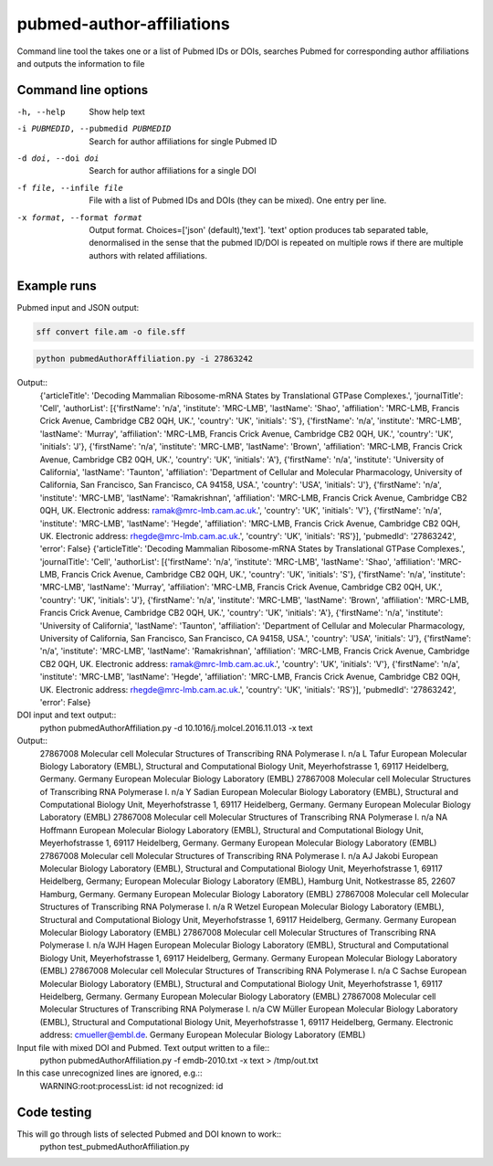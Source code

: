 ==========================
pubmed-author-affiliations
==========================
Command line tool the takes one or a list of Pubmed IDs or DOIs,
searches Pubmed for corresponding author affiliations and 
outputs the information to file


Command line options
--------------------
-h, --help                        Show help text
-i PUBMEDID, --pubmedid PUBMEDID  Search for author affiliations for single Pubmed ID
-d doi, --doi doi                 Search for author affiliations for a single DOI
-f file, --infile file            File with a list of Pubmed IDs and DOIs (they can be mixed). One entry per line.
-x format, --format format        Output format. Choices=['json' (default),'text']. 'text' option produces tab separated
                                  table, denormalised in the sense that the pubmed ID/DOI is repeated on multiple rows
                                  if there are multiple authors with related affiliations.

Example runs
------------
Pubmed input and JSON output:

.. code:: bash

	sff convert file.am -o file.sff

.. code:: bash

    python pubmedAuthorAffiliation.py -i 27863242

Output::
    {'articleTitle': 'Decoding Mammalian Ribosome-mRNA States by Translational GTPase Complexes.', 'journalTitle': 'Cell', 'authorList': [{'firstName': 'n/a', 'institute': 'MRC-LMB', 'lastName': 'Shao', 'affiliation': 'MRC-LMB, Francis Crick Avenue, Cambridge CB2 0QH, UK.', 'country': 'UK', 'initials': 'S'}, {'firstName': 'n/a', 'institute': 'MRC-LMB', 'lastName': 'Murray', 'affiliation': 'MRC-LMB, Francis Crick Avenue, Cambridge CB2 0QH, UK.', 'country': 'UK', 'initials': 'J'}, {'firstName': 'n/a', 'institute': 'MRC-LMB', 'lastName': 'Brown', 'affiliation': 'MRC-LMB, Francis Crick Avenue, Cambridge CB2 0QH, UK.', 'country': 'UK', 'initials': 'A'}, {'firstName': 'n/a', 'institute': 'University of California', 'lastName': 'Taunton', 'affiliation': 'Department of Cellular and Molecular Pharmacology, University of California, San Francisco, San Francisco, CA 94158, USA.', 'country': 'USA', 'initials': 'J'}, {'firstName': 'n/a', 'institute': 'MRC-LMB', 'lastName': 'Ramakrishnan', 'affiliation': 'MRC-LMB, Francis Crick Avenue, Cambridge CB2 0QH, UK. Electronic address: ramak@mrc-lmb.cam.ac.uk.', 'country': 'UK', 'initials': 'V'}, {'firstName': 'n/a', 'institute': 'MRC-LMB', 'lastName': 'Hegde', 'affiliation': 'MRC-LMB, Francis Crick Avenue, Cambridge CB2 0QH, UK. Electronic address: rhegde@mrc-lmb.cam.ac.uk.', 'country': 'UK', 'initials': 'RS'}], 'pubmedId': '27863242', 'error': False}
    {'articleTitle': 'Decoding Mammalian Ribosome-mRNA States by Translational GTPase Complexes.', 'journalTitle': 'Cell', 'authorList': [{'firstName': 'n/a', 'institute': 'MRC-LMB', 'lastName': 'Shao', 'affiliation': 'MRC-LMB, Francis Crick Avenue, Cambridge CB2 0QH, UK.', 'country': 'UK', 'initials': 'S'}, {'firstName': 'n/a', 'institute': 'MRC-LMB', 'lastName': 'Murray', 'affiliation': 'MRC-LMB, Francis Crick Avenue, Cambridge CB2 0QH, UK.', 'country': 'UK', 'initials': 'J'}, {'firstName': 'n/a', 'institute': 'MRC-LMB', 'lastName': 'Brown', 'affiliation': 'MRC-LMB, Francis Crick Avenue, Cambridge CB2 0QH, UK.', 'country': 'UK', 'initials': 'A'}, {'firstName': 'n/a', 'institute': 'University of California', 'lastName': 'Taunton', 'affiliation': 'Department of Cellular and Molecular Pharmacology, University of California, San Francisco, San Francisco, CA 94158, USA.', 'country': 'USA', 'initials': 'J'}, {'firstName': 'n/a', 'institute': 'MRC-LMB', 'lastName': 'Ramakrishnan', 'affiliation': 'MRC-LMB, Francis Crick Avenue, Cambridge CB2 0QH, UK. Electronic address: ramak@mrc-lmb.cam.ac.uk.', 'country': 'UK', 'initials': 'V'}, {'firstName': 'n/a', 'institute': 'MRC-LMB', 'lastName': 'Hegde', 'affiliation': 'MRC-LMB, Francis Crick Avenue, Cambridge CB2 0QH, UK. Electronic address: rhegde@mrc-lmb.cam.ac.uk.', 'country': 'UK', 'initials': 'RS'}], 'pubmedId': '27863242', 'error': False}

DOI input and text output::
    python pubmedAuthorAffiliation.py -d 10.1016/j.molcel.2016.11.013 -x text

Output::
    27867008	Molecular cell	Molecular Structures of Transcribing RNA Polymerase I.	n/a	L	Tafur	European Molecular Biology Laboratory (EMBL), Structural and Computational Biology Unit, Meyerhofstrasse 1, 69117 Heidelberg, Germany.	Germany	European Molecular Biology Laboratory (EMBL)
    27867008	Molecular cell	Molecular Structures of Transcribing RNA Polymerase I.	n/a	Y	Sadian	European Molecular Biology Laboratory (EMBL), Structural and Computational Biology Unit, Meyerhofstrasse 1, 69117 Heidelberg, Germany.	Germany	European Molecular Biology Laboratory (EMBL)
    27867008	Molecular cell	Molecular Structures of Transcribing RNA Polymerase I.	n/a	NA	Hoffmann	European Molecular Biology Laboratory (EMBL), Structural and Computational Biology Unit, Meyerhofstrasse 1, 69117 Heidelberg, Germany.	Germany	European Molecular Biology Laboratory (EMBL)
    27867008	Molecular cell	Molecular Structures of Transcribing RNA Polymerase I.	n/a	AJ	Jakobi	European Molecular Biology Laboratory (EMBL), Structural and Computational Biology Unit, Meyerhofstrasse 1, 69117 Heidelberg, Germany; European Molecular Biology Laboratory (EMBL), Hamburg Unit, Notkestrasse 85, 22607 Hamburg, Germany.	Germany	European Molecular Biology Laboratory (EMBL)
    27867008	Molecular cell	Molecular Structures of Transcribing RNA Polymerase I.	n/a	R	Wetzel	European Molecular Biology Laboratory (EMBL), Structural and Computational Biology Unit, Meyerhofstrasse 1, 69117 Heidelberg, Germany.	Germany	European Molecular Biology Laboratory (EMBL)
    27867008	Molecular cell	Molecular Structures of Transcribing RNA Polymerase I.	n/a	WJH	Hagen	European Molecular Biology Laboratory (EMBL), Structural and Computational Biology Unit, Meyerhofstrasse 1, 69117 Heidelberg, Germany.	Germany	European Molecular Biology Laboratory (EMBL)
    27867008	Molecular cell	Molecular Structures of Transcribing RNA Polymerase I.	n/a	C	Sachse	European Molecular Biology Laboratory (EMBL), Structural and Computational Biology Unit, Meyerhofstrasse 1, 69117 Heidelberg, Germany.	Germany	European Molecular Biology Laboratory (EMBL)
    27867008	Molecular cell	Molecular Structures of Transcribing RNA Polymerase I.	n/a	CW	Müller	European Molecular Biology Laboratory (EMBL), Structural and Computational Biology Unit, Meyerhofstrasse 1, 69117 Heidelberg, Germany. Electronic address: cmueller@embl.de.	Germany	European Molecular Biology Laboratory (EMBL)

Input file with mixed DOI and Pubmed. Text output written to a file::
    python pubmedAuthorAffiliation.py -f emdb-2010.txt -x text > /tmp/out.txt

In this case unrecognized lines are ignored, e.g.::
    WARNING:root:processList: id not recognized: id

Code testing
------------
This will go through lists of selected Pubmed and DOI known to work::
    python test_pubmedAuthorAffiliation.py
